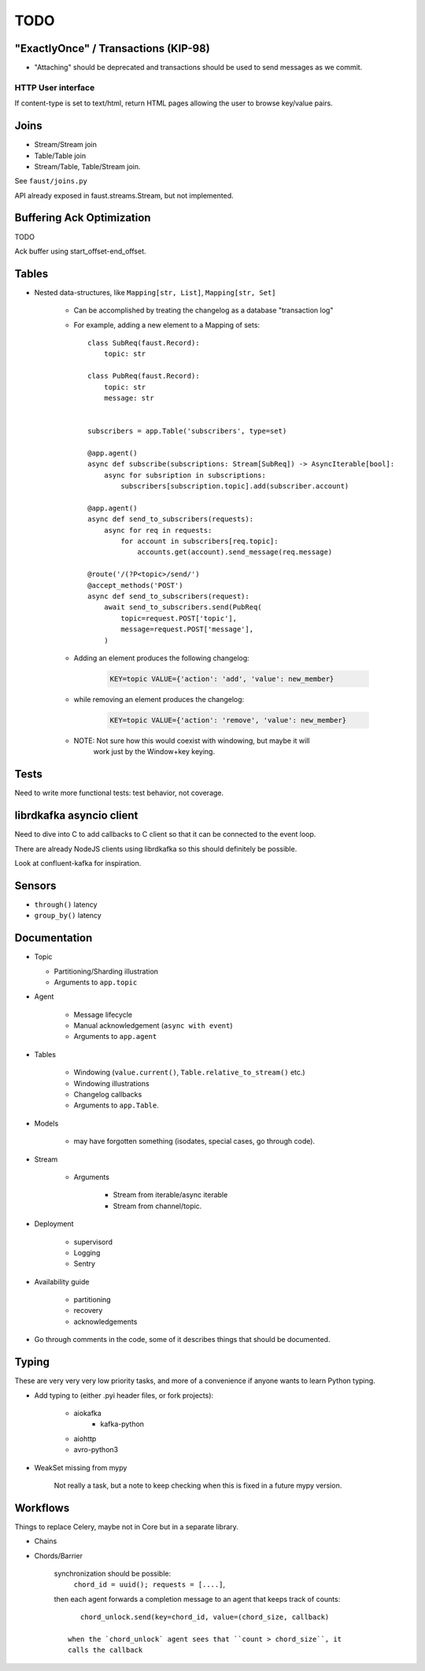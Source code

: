 ======
 TODO
======

"ExactlyOnce" / Transactions (KIP-98)
=====================================

- "Attaching" should be deprecated and transactions should be used to
  send messages as we commit.

HTTP User interface
-------------------

If content-type is set to text/html, return HTML pages allowing the user
to browse key/value pairs.

Joins
=====

- Stream/Stream join

- Table/Table join

- Stream/Table, Table/Stream join.

See ``faust/joins.py``

API already exposed in faust.streams.Stream, but not implemented.

Buffering Ack Optimization
==========================

TODO

Ack buffer using start_offset-end_offset.

Tables
======

- Nested data-structures, like ``Mapping[str, List]``, ``Mapping[str, Set]``

    - Can be accomplished by treating the changelog as a database "transaction
      log"

    - For example, adding a new element to a Mapping of sets::

        class SubReq(faust.Record):
            topic: str

        class PubReq(faust.Record):
            topic: str
            message: str


        subscribers = app.Table('subscribers', type=set)

        @app.agent()
        async def subscribe(subscriptions: Stream[SubReq]) -> AsyncIterable[bool]:
            async for subsription in subscriptions:
                subscribers[subscription.topic].add(subscriber.account)

        @app.agent()
        async def send_to_subscribers(requests):
            async for req in requests:
                for account in subscribers[req.topic]:
                    accounts.get(account).send_message(req.message)

        @route('/(?P<topic>/send/')
        @accept_methods('POST')
        async def send_to_subscribers(request):
            await send_to_subscribers.send(PubReq(
                topic=request.POST['topic'],
                message=request.POST['message'],
            )

    - Adding an element produces the following changelog:

        .. sourcecode:: text

            KEY=topic VALUE={'action': 'add', 'value': new_member}

    - while removing an element produces the changelog:

        .. sourcecode:: text

            KEY=topic VALUE={'action': 'remove', 'value': new_member}

    - NOTE: Not sure how this would coexist with windowing, but maybe it will
            work just by the Window+key keying.


Tests
=====

Need to write more functional tests: test behavior, not coverage.

librdkafka asyncio client
=========================

Need to dive into C to add callbacks to C client so that it can be
connected to the event loop.

There are already NodeJS clients using librdkafka so this should
definitely be possible.

Look at confluent-kafka for inspiration.

Sensors
=======

- ``through()`` latency

- ``group_by()`` latency

Documentation
=============

- Topic

  - Partitioning/Sharding illustration

  - Arguments to ``app.topic``

- Agent

    - Message lifecycle

    - Manual acknowledgement (``async with event``)

    - Arguments to ``app.agent``

- Tables

    - Windowing (``value.current()``, ``Table.relative_to_stream()`` etc.)

    - Windowing illustrations

    - Changelog callbacks

    - Arguments to ``app.Table``.

- Models

    - may have forgotten something (isodates, special cases, go through code).

- Stream

    - Arguments

        - Stream from iterable/async iterable
        - Stream from channel/topic.

- Deployment

    - supervisord

    - Logging

    - Sentry

- Availability guide

    - partitioning

    - recovery

    - acknowledgements

- Go through comments in the code, some of it describes things that should
  be documented.


Typing
======

These are very very very low priority tasks, and more of a convenience if
anyone wants to learn Python typing.

- Add typing to (either .pyi header files, or fork projects):

    - aiokafka
        - kafka-python
    - aiohttp
    - avro-python3

- WeakSet missing from mypy

    Not really a task, but a note to keep checking when this is fixed
    in a future mypy version.


Workflows
=========

Things to replace Celery, maybe not in Core but in a separate library.

- Chains

- Chords/Barrier

    synchronization should be possible:
        ``chord_id = uuid(); requests = [....]``,
    then each agent forwards a completion message to an agent that keeps
    track of counts::

        chord_unlock.send(key=chord_id, value=(chord_size, callback)

     when the `chord_unlock` agent sees that ``count > chord_size``, it
     calls the callback
